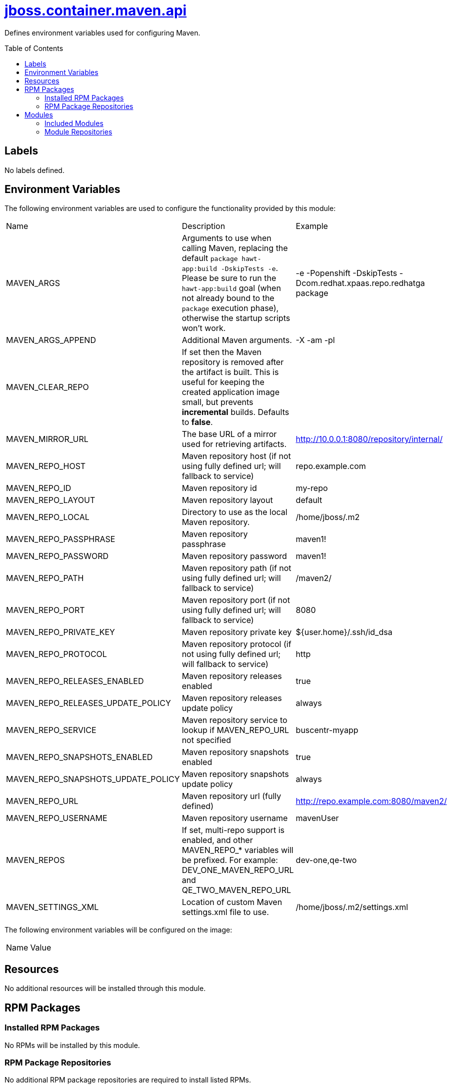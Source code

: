 ////
    AUTOGENERATED FILE - this file was generated via ./gen_template_docs.py.
    Changes to .adoc or HTML files may be overwritten! Please change the
    generator or the input template (./*.jinja)
////



= link:./module.yaml[jboss.container.maven.api]
:toc:
:toc-placement!:
:toclevels: 5

Defines environment variables used for configuring Maven.

toc::[]

== Labels
No labels defined.


== Environment Variables

The following environment variables are used to configure the functionality provided by this module:

|=======================================================================
|Name |Description |Example
|MAVEN_ARGS |Arguments to use when calling Maven, replacing the default `package hawt-app:build -DskipTests -e`. Please be sure to run the `hawt-app:build` goal (when not already bound to the `package` execution phase), otherwise the startup scripts won't work. |-e -Popenshift -DskipTests -Dcom.redhat.xpaas.repo.redhatga package
|MAVEN_ARGS_APPEND |Additional Maven arguments. |-X -am -pl
|MAVEN_CLEAR_REPO |If set then the Maven repository is removed after the artifact is built. This is useful for keeping the created application image small, but prevents *incremental* builds. Defaults to *false*. |
|MAVEN_MIRROR_URL |The base URL of a mirror used for retrieving artifacts. |http://10.0.0.1:8080/repository/internal/
|MAVEN_REPO_HOST |Maven repository host (if not using fully defined url; will fallback to service) |repo.example.com
|MAVEN_REPO_ID |Maven repository id |my-repo
|MAVEN_REPO_LAYOUT |Maven repository layout |default
|MAVEN_REPO_LOCAL |Directory to use as the local Maven repository. |/home/jboss/.m2
|MAVEN_REPO_PASSPHRASE |Maven repository passphrase |maven1!
|MAVEN_REPO_PASSWORD |Maven repository password |maven1!
|MAVEN_REPO_PATH |Maven repository path (if not using fully defined url; will fallback to service) |/maven2/
|MAVEN_REPO_PORT |Maven repository port (if not using fully defined url; will fallback to service) |8080
|MAVEN_REPO_PRIVATE_KEY |Maven repository private key |${user.home}/.ssh/id_dsa
|MAVEN_REPO_PROTOCOL |Maven repository protocol (if not using fully defined url; will fallback to service) |http
|MAVEN_REPO_RELEASES_ENABLED |Maven repository releases enabled |true
|MAVEN_REPO_RELEASES_UPDATE_POLICY |Maven repository releases update policy |always
|MAVEN_REPO_SERVICE |Maven repository service to lookup if MAVEN_REPO_URL not specified |buscentr-myapp
|MAVEN_REPO_SNAPSHOTS_ENABLED |Maven repository snapshots enabled |true
|MAVEN_REPO_SNAPSHOTS_UPDATE_POLICY |Maven repository snapshots update policy |always
|MAVEN_REPO_URL |Maven repository url (fully defined) |http://repo.example.com:8080/maven2/
|MAVEN_REPO_USERNAME |Maven repository username |mavenUser
|MAVEN_REPOS |If set, multi-repo support is enabled, and other MAVEN_REPO_* variables will be prefixed. For example: DEV_ONE_MAVEN_REPO_URL and QE_TWO_MAVEN_REPO_URL |dev-one,qe-two
|MAVEN_SETTINGS_XML |Location of custom Maven settings.xml file to use. |/home/jboss/.m2/settings.xml
|=======================================================================

The following environment variables will be configured on the image:
|=======================================================================
|Name |Value
|=======================================================================

== Resources
No additional resources will be installed through this module.

== RPM Packages

=== Installed RPM Packages
No RPMs will be installed by this module.

=== RPM Package Repositories
No additional RPM package repositories are required to install listed RPMs.

== Modules

=== Included Modules
No additional modules will be installed through this module.

=== Module Repositories
No module repositories defined.
